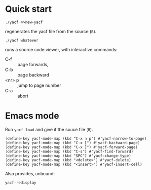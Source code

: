 * Quick start
: ./yacf 4>new-yacf
regenerates the yacf file from the source (=B=).

: ./yacf whatever
runs a source code viewer, with interactive commands:
- C-f :: page forwards,
- C-b :: page backward
- <nr> p :: jump to page number
- C-a :: abort

* Emacs mode
Run =yacf-load= and give it the souce file (=B=).

#+BEGIN_SRC elisp
(define-key yacf-mode-map (kbd "C-x n p") #'yacf-narrow-to-page)
(define-key yacf-mode-map (kbd "C-x [") #'yacf-backward-page)
(define-key yacf-mode-map (kbd "C-x ]") #'yacf-forward-page)
(define-key yacf-mode-map (kbd "C-s") #'yacf-find-forward)
(define-key yacf-mode-map (kbd "SPC") #'yacf-change-type)
(define-key yacf-mode-map (kbd "<delete>") #'yacf-delete)
(define-key yacf-mode-map (kbd "<insert>") #'yacf-insert-cell)
#+END_SRC

Also provides, unbound:
: yacf-redisplay
